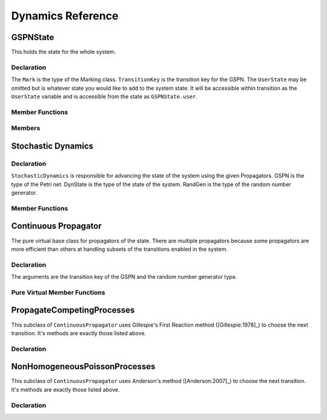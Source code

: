 ********************
Dynamics Reference
********************

.. default-domain:: cpp

GSPNState
==============

This holds the state for the whole system.

Declaration
^^^^^^^^^^^^^^^^^^^^^^
.. class:: afidd::smv::GSPNState\<typename Mark, typename TransitionKey, typename UserState>

   The ``Mark`` is the type of the Marking class. ``TransitionKey`` is
   the transition key for the GSPN. The ``UserState`` may be omitted
   but is whatever state you would like to add to the system state.
   It will be accessible within transition as the ``UserState``
   variable and is accessible from the state as ``GSPNState.user``.

Member Functions
^^^^^^^^^^^^^^^^^
.. function:: double CurrentTime()

   Returns the current time in the system.

.. function:: void SetTime(double time)

   Sets the system time.


Members
^^^^^^^^^^^^^^^^^^

.. member:: Mark marking

   The type of this is the Mark type passed in.

.. member:: UserState user

   This is the default-instantiated value of the UserState type.

.. member:: TransitionKey last_transition

   The transition key for the last transition to fire.


Stochastic Dynamics
======================

Declaration
^^^^^^^^^^^^^^

.. class:: afidd::smv::StochasticDynamics\<typename GSPN,typename DynState,typename RandGen\>

   ``StochasticDynamics`` is responsible for advancing the state of
   the system using the given Propagators. GSPN is the type of the
   Petri net. DynState is the type of the state of the system.
   RandGen is the type of the random number generator.

Member Functions
^^^^^^^^^^^^^^^^^

.. function:: StochasticDynamics(GSPN& gspn, PropagatorVector& pv)

   The propagator vector is a type declared in this class.
   In its constructor, we pass the model for the system and the list
   of propagators which determine the next state for the system.


.. function:: Initialize(State* state, RangGen *rng)

   There may be internal arrays initialized at this stage once the model
   and state are known. This must be called before running the
   ``StochasticDynamics.``


.. function:: operator()(State& state)

   This modifies the state, in place, according to the propagators.



Continuous Propagator
=========================

The pure virtual base class for propagators of the state.
There are multiple propagators because some propagators are more
efficient than others at handling subsets of the transitions
enabled in the system.

Declaration
^^^^^^^^^^^^^

.. class:: afidd::smv::ContinuousPropagator\<typename TransitionKey, typename RNG\>

   The arguments are the transition key of the GSPN and the random number generator type.

Pure Virtual Member Functions
^^^^^^^^^^^^^^^^^^^^^^^^^^^^^^

.. function:: bool Include(const TransitionDistribution\<RNG\>& distribution) const

   A propagator can examine a distribution from the core matrix to decide whether
   it will accept it.

.. function::  std::tuple\<TransitionKey, double\> Next(double now, RNG& rng) const=0

   What is the next predicted transition from this propagator.

.. function::  std::tuple\<bool,double\> Enabled(const TransitionKey& tkey) const

   Is this transition currently enabled?

.. function::  void Enable(const TransitionKey& tkey, std::unique_ptr\<TransitionDistribution\<RNG\>\>& distribution, double when, bool previously_enabled, RNG& rng)

   Enable this transition at this time.

.. function::  void Disable(const TransitionKey& tkey, double when)

   Disable this transition at this time.

.. function::  void Fire(const TransitionKey& tkey, double when, RNG& rng)

   This transition has fired.


PropagateCompetingProcesses
=============================
This subclass of ``ContinuousPropagator`` uses Gillespie's First Reaction
method ([Gillespie:1978]_) to choose the next transition. It's methods are exactly those listed
above.

Declaration
^^^^^^^^^^^^

.. class:: afidd::smv::PropagateCompetingProcesses\<typename TransitionKey, typename RNG\>

.. function:: PropagateCompetingProcesses()

   The constructor has no arguments.


NonHomogeneousPoissonProcesses
=================================
This subclass of ``ContinuousPropagator`` uses Anderson's method ([Anderson:2007]_)
to choose the next transition. It's methods are exactly those listed
above.


Declaration
^^^^^^^^^^^^

.. class:: afidd::smv::NonHomogeneousPoissonProcesses\<typename TransitionKey, typename RNG\>

.. function:: NonHomogeneousPoissonProcesses()

   The constructor has no arguments.
